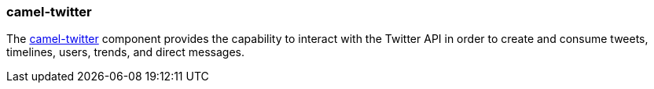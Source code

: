 ### camel-twitter

The http://camel.apache.org/twitter.html[camel-twitter,window=_blank] component provides the capability to interact with the Twitter API in order
to create and consume tweets, timelines, users, trends, and direct messages.


